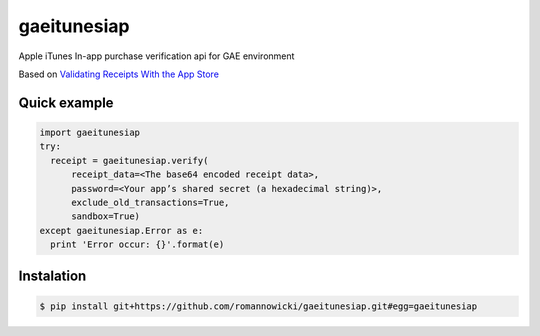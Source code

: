 gaeitunesiap
~~~~~~~~~~~~



Apple iTunes In-app purchase verification api for GAE environment

Based on `Validating Receipts With the App Store <https://developer.apple.com/library/content/releasenotes/General/ValidateAppStoreReceipt/Chapters/ValidateRemotely.html>`_


Quick example
-------------


.. sourcecode:: python

  import gaeitunesiap
  try:
    receipt = gaeitunesiap.verify(
        receipt_data=<The base64 encoded receipt data>,
        password=<Your app’s shared secret (a hexadecimal string)>,
        exclude_old_transactions=True,
        sandbox=True)
  except gaeitunesiap.Error as e:
    print 'Error occur: {}'.format(e)

Instalation
----------

.. sourcecode:: shell

  $ pip install git+https://github.com/romannowicki/gaeitunesiap.git#egg=gaeitunesiap
